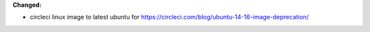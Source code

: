 **Changed:**

* circleci linux image to latest ubuntu for
  https://circleci.com/blog/ubuntu-14-16-image-deprecation/
